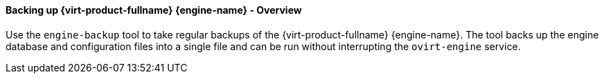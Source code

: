 [[Backing_up_Red_Hat_Enterprise_Virtualization_Manager_using_the_engine-backup_Command]]
==== Backing up {virt-product-fullname} {engine-name} - Overview

Use the `engine-backup` tool to take regular backups of the {virt-product-fullname} {engine-name}. The tool backs up the engine database and configuration files into a single file and can be run without interrupting the `ovirt-engine` service.

